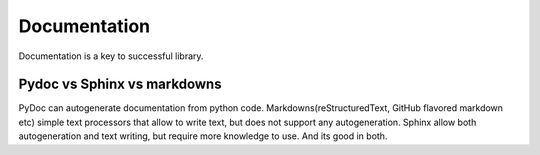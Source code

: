 Documentation
#############

Documentation is a key to successful library.

Pydoc vs Sphinx vs markdowns
----------------------------

PyDoc can autogenerate documentation from python code.
Markdowns(reStructuredText, GitHub flavored markdown etc) simple text processors that allow to write text,
but does not support any autogeneration.
Sphinx allow both autogeneration and text writing, but require more knowledge to use. And its good in both.

..
  Чтобы добиться успеха библиотеки без документации, у вас должен быть очень нишевый продукт, без которого пользователи не могу жить.
  Иначе выберут ту библиотеку в которой есть документация.
  Документация делится ну ту, что создается на основе кода и созданную человеком.
  Pydoc умеет создавать документацию из кода.
  Разные языки разметки позволяют писать текста.
  Сфинкс умеет обе эти вещи и делает их не хуже, но к сожалению зачастую сложнее.

  Современные IDE позволяют смотреть в исходники кода с которым вы работаете и поэтому в большинстве случаев документация созданная по коду не используется разработчиками.
  Многие проекты используют простой подход: Небольшое количество вводных слов в простой разметке и докстринги в коде.

  Сфинкс самое мощный инструмент для создания документации, поэтому мы будет рассматривать его.
  Каждый из вас знаком как минимум с двумя примерами использования Sphinx. Это документация к питону и эта презентация.
